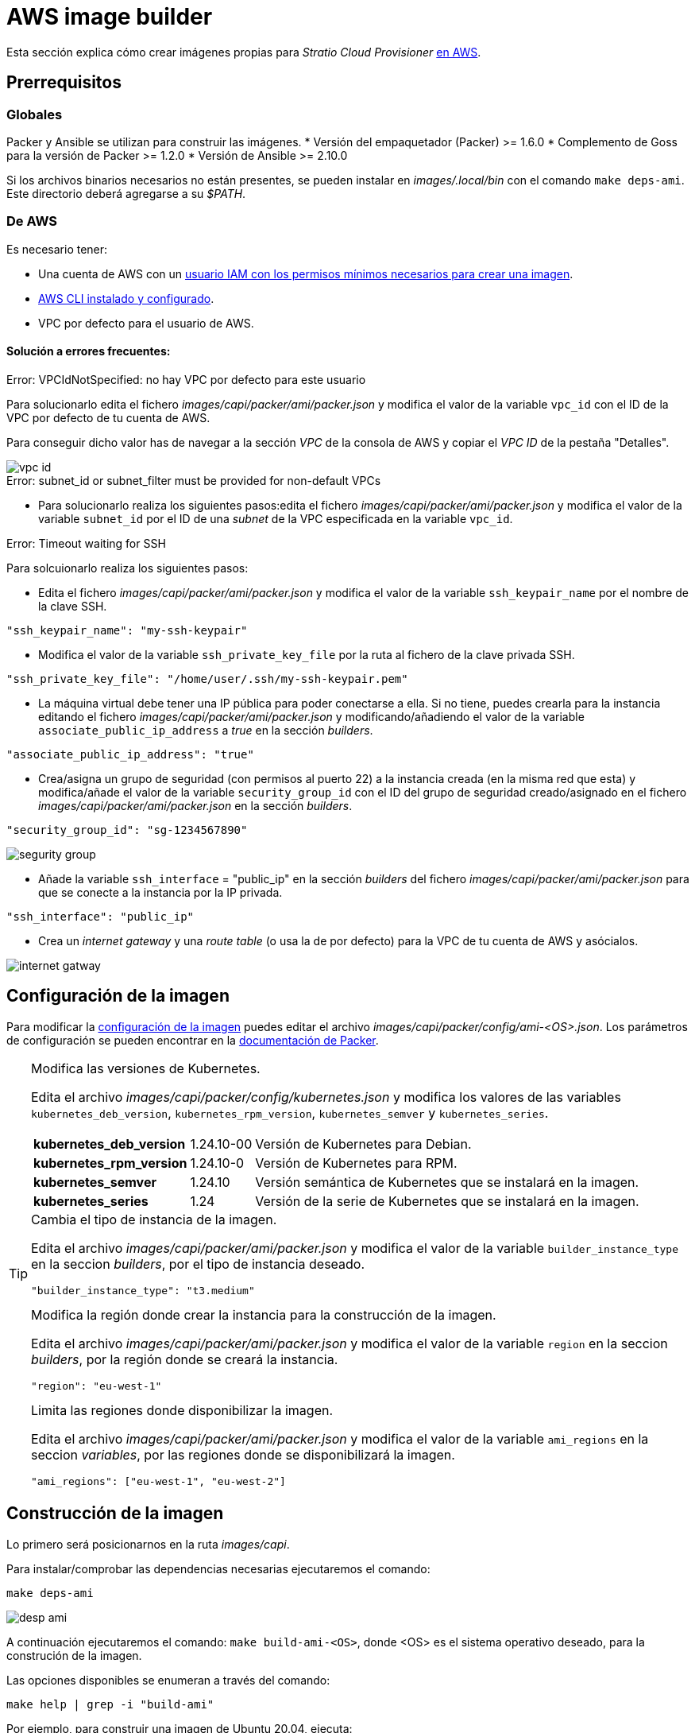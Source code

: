 = AWS image builder

Esta sección explica cómo crear imágenes propias para _Stratio Cloud Provisioner_ https://image-builder.sigs.k8s.io/capi/providers/aws.html[en AWS].

== Prerrequisitos

=== Globales

Packer y Ansible se utilizan para construir las imágenes.
* Versión del empaquetador (Packer) >= 1.6.0
* Complemento de Goss para la versión de Packer >= 1.2.0
* Versión de Ansible >= 2.10.0

Si los archivos binarios necesarios no están presentes, se pueden instalar en _images/.local/bin_ con el comando `make deps-ami`. Este directorio deberá agregarse a su _$PATH_.

=== De AWS

Es necesario tener:

* Una cuenta de AWS con un https://image-builder.sigs.k8s.io/capi/providers/aws.html#configuration:~:text=Required%20Permissions%20to%20Build%20the%20AWS%20AMIs[usuario IAM con los permisos mínimos necesarios para crear una imagen].
* https://docs.aws.amazon.com/es_es/cli/latest/userguide/cli-chap-configure.html[AWS CLI instalado y configurado].
* VPC por defecto para el usuario de AWS.


==== Solución a errores frecuentes:

.Error: VPCIdNotSpecified: no hay VPC por defecto para este usuario

Para solucionarlo edita el fichero _images/capi/packer/ami/packer.json_ y modifica el valor de la variable `vpc_id` con el ID de la VPC por defecto de tu cuenta de AWS.

Para conseguir dicho valor has de navegar a la sección _VPC_ de la consola de AWS y copiar el _VPC ID_ de la pestaña "Detalles".

image::vpc-id.png[]

.Error: subnet_id or subnet_filter must be provided for non-default VPCs

* Para solucionarlo realiza los siguientes pasos:edita el fichero _images/capi/packer/ami/packer.json_ y modifica el valor de la variable `subnet_id` por el ID de una _subnet_ de la VPC especificada en la variable `vpc_id`.

.Error: Timeout waiting for SSH

Para solcuionarlo realiza los siguientes pasos:

* Edita el fichero _images/capi/packer/ami/packer.json_ y modifica el valor de la variable `ssh_keypair_name` por el nombre de la clave SSH.

[source,json]
"ssh_keypair_name": "my-ssh-keypair"

* Modifica el valor de la variable `ssh_private_key_file` por la ruta al fichero de la clave privada SSH.

[source,json]
"ssh_private_key_file": "/home/user/.ssh/my-ssh-keypair.pem"

* La máquina virtual debe tener una IP pública para poder conectarse a ella. Si no tiene, puedes crearla para la instancia editando el fichero _images/capi/packer/ami/packer.json_ y modificando/añadiendo el valor de la variable `associate_public_ip_address` a _true_ en la sección _builders_.

[source,json]
"associate_public_ip_address": "true"

* Crea/asigna un grupo de seguridad (con permisos al puerto 22) a la instancia creada (en la misma red que esta) y modifica/añade el valor de la variable `security_group_id` con el ID del grupo de seguridad creado/asignado en el fichero _images/capi/packer/ami/packer.json_ en la sección _builders_.

[source,json]
"security_group_id": "sg-1234567890"

image::segurity-group.png[]

* Añade la variable `ssh_interface` = "public_ip" en la sección _builders_ del fichero _images/capi/packer/ami/packer.json_ para que se conecte a la instancia por la IP privada.

[source,json]
"ssh_interface": "public_ip"

* Crea un _internet gateway_ y una _route table_ (o usa la de por defecto) para la VPC de tu cuenta de AWS y asócialos.

image::internet-gatway.png[]

== Configuración de la imagen

Para modificar la https://image-builder.sigs.k8s.io/capi/capi.html#customization[configuración de la imagen] puedes editar el archivo _images/capi/packer/config/ami-<OS>.json_. Los parámetros de configuración se pueden encontrar en la https://github.com/kubernetes-sigs/image-builder/tree/1510769a271725cda3d46907182a2843ef5c1c8b/images/capi/packer/ami[documentación de Packer].

[TIP]
====
.Modifica las versiones de Kubernetes.

Edita el archivo _images/capi/packer/config/kubernetes.json_ y modifica los valores de las variables `kubernetes_deb_version`, `kubernetes_rpm_version`, `kubernetes_semver` y `kubernetes_series`.

[%autowidth]
|===
| *kubernetes_deb_version* | 1.24.10-00 | Versión de Kubernetes para Debian.
| *kubernetes_rpm_version* | 1.24.10-0 | Versión de Kubernetes para RPM.
| *kubernetes_semver* | 1.24.10 | Versión semántica de Kubernetes que se instalará en la imagen.
| *kubernetes_series* | 1.24 | Versión de la serie de Kubernetes que se instalará en la imagen.
|===

.Cambia el tipo de instancia de la imagen.

Edita el archivo _images/capi/packer/ami/packer.json_ y modifica el valor de la variable `builder_instance_type` en la seccion _builders_, por el tipo de instancia deseado.

[source,json]
"builder_instance_type": "t3.medium"

.Modifica la región donde crear la instancia para la construcción de la imagen.

Edita el archivo _images/capi/packer/ami/packer.json_ y modifica el valor de la variable `region` en la seccion _builders_, por la región donde se creará la instancia.

[source,json]
"region": "eu-west-1"

.Limita las regiones donde disponibilizar la imagen.

Edita el archivo _images/capi/packer/ami/packer.json_ y modifica el valor de la variable `ami_regions` en la seccion _variables_, por las regiones donde se disponibilizará la imagen.

[source,json]
"ami_regions": ["eu-west-1", "eu-west-2"]

====

== Construcción de la imagen

Lo primero será posicionarnos en la ruta _images/capi_.

Para instalar/comprobar las dependencias necesarias ejecutaremos el comando:

[source,console]
make deps-ami

image::desp-ami.png[]

A continuación ejecutaremos el comando: `make build-ami-<OS>`, donde <OS> es el sistema operativo deseado, para la construción de la imagen.

Las opciones disponibles se enumeran a través del comando:

[source,console]
make help | grep -i "build-ami"

Por ejemplo, para construir una imagen de Ubuntu 20.04, ejecuta:

[source,console]
make build-ami-ubuntu-2204

image::build-ami-ubuntu-2204-part1.png[]

image::build-ami-ubuntu-2204-part2.png[]

image::amis.png[]

Para generar las imagenes de todos los sistemas operativos disponibles, utiliza el parámetro `-all`. Si deseas construirlas en paralelo, utiliza `make -j`.

[source,console]
make -j build-ami-all

== Depuración

El proceso de creación de la imagen se puede depurar con la variable de entorno `PACKER_LOG`.

[source,console]
export PACKER_LOG=1

